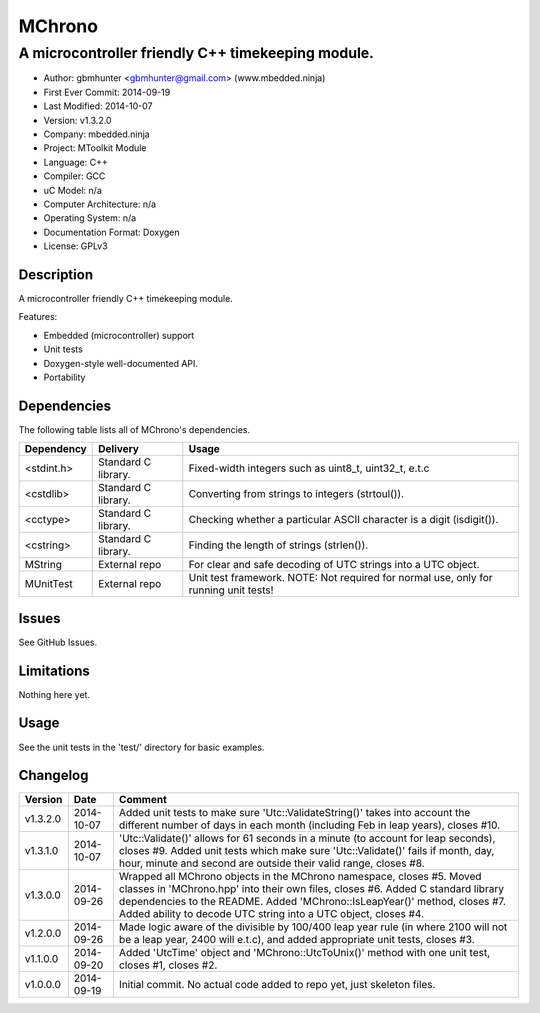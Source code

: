 =======
MChrono
=======

---------------------------------------------------------------------------------------------
A microcontroller friendly C++ timekeeping module.
---------------------------------------------------------------------------------------------

.. image:: https://api.travis-ci.org/mbedded-ninja/MChrono.png?branch=master   
	:target: https://travis-ci.org/mbedded-ninja/MChrono

- Author: gbmhunter <gbmhunter@gmail.com> (www.mbedded.ninja)
- First Ever Commit: 2014-09-19
- Last Modified: 2014-10-07
- Version: v1.3.2.0
- Company: mbedded.ninja
- Project: MToolkit Module
- Language: C++
- Compiler: GCC	
- uC Model: n/a
- Computer Architecture: n/a
- Operating System: n/a
- Documentation Format: Doxygen
- License: GPLv3

Description
===========

A microcontroller friendly C++ timekeeping module.

Features:

- Embedded (microcontroller) support
- Unit tests
- Doxygen-style well-documented API.
- Portability
	

Dependencies
============

The following table lists all of MChrono's dependencies.

====================== ==================== ======================================================================
Dependency             Delivery             Usage
====================== ==================== ======================================================================
<stdint.h>             Standard C library.  Fixed-width integers such as uint8_t, uint32_t, e.t.c
<cstdlib>              Standard C library.  Converting from strings to integers (strtoul()).
<cctype>               Standard C library.  Checking whether a particular ASCII character is a digit (isdigit()).
<cstring>              Standard C library.  Finding the length of strings (strlen()).
MString                External repo        For clear and safe decoding of UTC strings into a UTC object.
MUnitTest              External repo        Unit test framework. NOTE: Not required for normal use, only for running unit tests!
====================== ==================== ======================================================================

Issues
======

See GitHub Issues.

Limitations
===========

Nothing here yet.

Usage
=====

See the unit tests in the 'test/' directory for basic examples.
	
Changelog
=========

========= ========== ===================================================================================================
Version   Date       Comment
========= ========== ===================================================================================================
v1.3.2.0  2014-10-07 Added unit tests to make sure 'Utc::ValidateString()' takes into account the different number of days in each month (including Feb in leap years), closes #10.
v1.3.1.0  2014-10-07 'Utc::Validate()' allows for 61 seconds in a minute (to account for leap seconds), closes #9. Added unit tests which make sure 'Utc::Validate()' fails if month, day, hour, minute and second are outside their valid range, closes #8.
v1.3.0.0  2014-09-26 Wrapped all MChrono objects in the MChrono namespace, closes #5. Moved classes in 'MChrono.hpp' into their own files, closes #6. Added C standard library dependencies to the README. Added 'MChrono::IsLeapYear()' method, closes #7. Added ability to decode UTC string into a UTC object, closes #4.
v1.2.0.0  2014-09-26 Made logic aware of the divisible by 100/400 leap year rule (in where 2100 will not be a leap year, 2400 will e.t.c), and added appropriate unit tests, closes #3.
v1.1.0.0  2014-09-20 Added 'UtcTime' object and 'MChrono::UtcToUnix()' method with one unit test, closes #1, closes #2.
v1.0.0.0  2014-09-19 Initial commit. No actual code added to repo yet, just skeleton files.
========= ========== ===================================================================================================